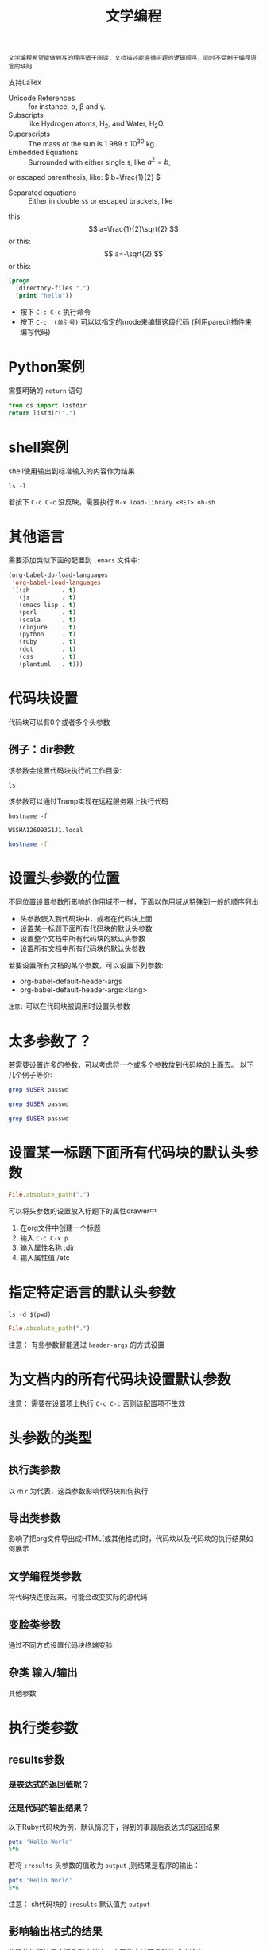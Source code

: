 #+title:  文学编程
#+html_head: <link rel="stylesheet" type="text/css" href="../assets/themes/havee/css/style.css" />

: 文学编程希望能做到写的程序适于阅读，文档描述能遵循问题的逻辑顺序，同时不受制于编程语言的缺陷

支持LaTex

- Unicode References :: for instance, \alpha, \beta and \gamma.
- Subscripts :: like Hydrogen atoms, H_2, and Water, H_{2}O.
- Superscripts :: The mass of the sun is 1.989 x 10^30 kg.
- Embedded Equations :: Surrounded with either single =$=, like $a^2=b$,
or escaped parenthesis, like: \( b=\frac{1}{2} \)
- Separated equations :: Either in double =$$= or escaped brackets, like
this: $$ a=\frac{1}{2}\sqrt{2} $$ or this: \[ a=-\sqrt{2} \] or this:
\begin{equation}
x=\sqrt{b}
\end{equation}

#+OPTIONS: tex:t


#+begin_src emacs-lisp
  (progn
    (directory-files ".")
    (print "hello"))

#+end_src

#+RESULTS:
: hello


- 按下 =C-c C-c= 执行命令
- 按下 =C-c '(单引号)= 可以以指定的mode来编辑这段代码 (利用paredit插件来编写代码)

  
* Python案例

需要明确的 =return= 语句

#+begin_src python
  from os import listdir
  return listdir(".")
#+end_src

* shell案例
shell使用输出到标准输入的内容作为结果
#+begin_src shell
  ls -l
#+end_src

若按下 =C-c C-c= 没反映，需要执行 =M-x load-library <RET> ob-sh= 

* 其他语言
需要添加类似下面的配置到 =.emacs= 文件中:

#+begin_src emacs-lisp
  (org-babel-do-load-languages
   'org-babel-load-languages
   '((sh         . t)
     (js         . t)
     (emacs-lisp . t)
     (perl       . t)
     (scala      . t)
     (clojure    . t)
     (python     . t)
     (ruby       . t)
     (dot        . t)
     (css        . t)
     (plantuml   . t)))
#+end_src

* 代码块设置

代码块可以有0个或者多个头参数

** 例子：dir参数
该参数会设置代码块执行的工作目录:
#+begin_src shell :dir /etc
  ls
#+end_src

该参数可以通过Tramp实现在远程服务器上执行代码

#+begin_src shell :exports both
hostname -f
#+end_src

#+RESULTS:
: WSSHA126093G1J1.local

#+begin_src sh :dir /5zyx.com:
hostname -f
#+end_src

* 设置头参数的位置

不同位置设置参数所影响的作用域不一样，下面以作用域从特殊到一般的顺序列出

- 头参数嵌入到代码块中，或者在代码块上面
- 设置某一标题下面所有代码块的默认头参数
- 设置整个文档中所有代码块的默认头参数
- 设置所有文档中所有代码块的默认头参数
  
若要设置所有文档的某个参数，可以设置下列参数:
- org-babel-default-header-args
- org-babel-default-header-args:<lang>

~注意:~ 可以在代码块被调用时设置头参数

* 太多参数了？

若需要设置许多的参数，可以考虑将一个或多个参数放到代码块的上面去。 以下几个例子等价:

#+begin_src sh :dir /etc :var USER="root"
grep $USER passwd
#+end_src

#+HEADER: :dir /etc
#+begin_src sh :var USER="root"
grep $USER passwd
#+end_src

#+HEADER: :dir /etc
#+HEADER: :var USER="root"
#+begin_src sh
grep $USER passwd
#+end_src


* 设置某一标题下面所有代码块的默认头参数
:PROPERTIES:
:dir:      /etc
:END:

#+begin_src ruby
File.absolute_path(".")

#+end_src

可以将头参数的设置放入标题下的属性drawer中

1. 在org文件中创建一个标题
2. 输入 =C-c C-x p=
3. 输入属性名称 :dir
4. 输入属性值 /etc

   
* 指定特定语言的默认头参数
:PROPERTIES:
:header-args:shell: :dir /etc
:header-args:ruby: :dir /
:END:

#+begin_src shell
ls -d $(pwd)
#+end_src

#+RESULTS:
: /private/etc

#+begin_src ruby
File.absolute_path(".")
#+end_src

#+RESULTS:
: /

注意： 有些参数智能通过 ~header-args~ 的方式设置

* 为文档内的所有代码块设置默认参数
#+PROPERTY: header-args:shell :tangle no

注意： 需要在设置项上执行 ~C-c C-c~ 否则该配置项不生效

* 头参数的类型

** 执行类参数
以 ~dir~ 为代表，这类参数影响代码块如何执行

** 导出类参数
影响了把org文件导出成HTML(或其他格式)时，代码块以及代码块的执行结果如何展示

** 文学编程类参数
将代码块连接起来，可能会改变实际的源代码

** 变脸类参数
通过不同方式设置代码块终端变脸

** 杂类 输入/输出
其他参数

* 执行类参数

** results参数

*** 是表达式的返回值呢？

*** 还是代码的输出结果？

以下Ruby代码块为例，默认情况下，得到的事最后表达式的返回结果

#+begin_src ruby
  puts 'Hello World'
  5*6
#+end_src

#+RESULTS:
: 30

若将 ~:results~ 头参数的值改为 ~output~ ,则结果是程序的输出：

#+begin_src ruby :results output
  puts 'Hello World'
  5*6
#+end_src

#+RESULTS:
: Hello World

注意： sh代码块的 ~:results~ 默认值为 ~output~

** 影响输出格式的结果

代码的执行结果会插入到文档中，它可能有以下几种格式的输出。

- table :: 若结果为单个数组，则插入一行，若结果为数组的数组，则插入一个表格
- list :: 按照普通org-mode列表的格式插入一个无序列
- verbatim :: 原样输出
- file :: 将结果写入到文件中
- html :: 认为执行结果是html代码，导出时原样导出
- code :: 认为执行的结果还是原语言的代码
- silent ::  只在mini-buffer中显示执行的结果
  
之所以有这么多的变种，是因为执行结果本身也可以被导出，同时这些执行结果还能作为其他代码块的变量输入

** 输出成列表

#+begin_src ruby :results list
  Dir.entries('.').sort.select do |file|
    file[0] != '.'
  end
#+end_src

** 原样输出

shell命令和日志输出比较适合原样输出，例如：

#+BEGIN_SRC sh :results verbatim :exports both :output list
   # ssh -v goblin.howardabrams.com ls mossandcrow
#+END_SRC

#+RESULTS:
OpenSSH_6.6.1, OpenSSL 1.0.1f 6 Jan 2014
debug1: Reading configuration data /etc/ssh/ssh_config
debug1: /etc/ssh/ssh_config line 19: Applying options for *
debug1: Connecting to goblin.howardabrams.com [162.243.135.186] port 22.
debug1: Connection established.
debug1: identity file /home/howard/.ssh/id_rsa type 1
debug1: identity file /home/howard/.ssh/id_rsa-cert type -1


* Session
默认情况下，每个代码块在每次运行时都会重启自己的一个解释器.通过为 ~:session~ 头参数设置一个标签值，则所有拥有同一标签的代码块在运行时都在同一个解释器中

注意：不同代码块之间可以传递值

下面例子说明每个代码块执行时都会重启自己的解释器:

#+begin_src python :session foobar
  avar = 42
#+end_src

#+RESULTS:

#+begin_src python :session foobar
  avar /2
#+end_src

#+RESULTS:
: 21


* Confusing Stuff
:PROPERTIES:
:session: stateful
:END:

#+begin_src shell :results silent
NUM_USERS=$(grep 'bash' /etc/passwd | wc -l --)
#+end_src

#+begin_src shell
echo $NUM_USERS
#+end_src

#+RESULTS:

#+begin_src ruby
21*2
#+end_src

#+RESULTS:
: 42

=警告=: 为整个section设置的 ~：session~ 参数会影响到每个代码块，而不管该代码块是哪种编程语言

** 将结果写入到文件中

创建并执行下面代码块块：

#+begin_src ruby :results file output :file primes.txt :exports both
  require 'prime'
  Prime.each(5000) do |prime|
    p prime
  end
#+end_src

#+RESULTS:
[[file:primes.txt]]

注意: ~:file~ 参数需要与 ~:results output~ 共用,因为它不知道以哪种格式输出内部值 

* 导出

按下 ~C-c C-e h o~ 会导出HTML文件，并用浏览器打开.

~:exports~ 头参数指明了哪些内容会被导出:

- code :: 只导出代码
- results :: 只导出结果
- both :: 同时导出代码与结果
- none :: 跳过代码块，什么都不导出
  
注意: ~:exports~ 一般被设置成文件属性。

若导出成HTML时希望保持语法高亮，只需要加载 ~htmlize~ 库即可:

#+begin_src emacs-lisp
(require 'htmlize)
#+end_src

* 文学编程

** Tangling 从org文件中抽取出源代码创建源码文件

~:tangle~ 参数会将所有同类语言的代码块中内容都写入指定的源码文件中

#+begin_src ruby :tangle double-space.rb
  while s = gets
    print s ; puts
  end
#+end_src

#+RESULTS:
: nil

输入 ~C-c C-v t~ 生成double-space.rb文件

拥有相同 =:tangle= 值的代码块内容会按顺序写入到同一个文件中。若 =:tangle= 参数值为 =yes= 则写入的文件其名称与原org文件名称一样(后缀不一样)

也可以用 =PROPERTY= 来为整个文件的所有代码块指定一个值:

#+begin_src 
#+PROPERTY:  tangle ~/.emacs.d/lisp/bling-mode.el
#+end_src

** 注释
若需要与他人分享代码，可以将文档内容转换成注释：

Precede each line in the text from standard in (or file) with the 
current line number. 
See [[http://benoithamelin.tumblr.com/ruby1line][one liners]].

#+begin_src ruby :results list :tangle lineno.rb comm :comments org
  while s = gets
    puts "#{$<.file.lineno}:#{s}"
  end
#+end_src

#+RESULTS:
: - nil

#+PROPERTY: tangle lineno.rb
#+PROPERTY: comments org

=:comments= 参数指明了是否将以及如何将文档内容作为注释插入tangle出的代码，其值为org表示将文档内容作为org code来格式化再做为注释插入。
注意：只有代码块上面的内容才会作为注释插入
默认值为 =no= 意味着不插入任何注释

** Shebang

当创建脚本时，可以通过 =:shebang= 参数指定解释器(可以以代码块的header或文档属性的方式来指定)

Precede each line in the text from standard in (or file) with the
current line number.
See [[http://benoithamelin.tumblr.com/ruby1line][one liners]].

#+BEGIN_SRC ruby :shebang "#!/usr/local/bin/ruby"
  while s = gets
    puts "#{$<.file.lineno}: #{s}"
  end
#+END_SRC

#+RESULTS:
: nil

#+PROPERTY: shebang #!/bin/ruby
#+PROPERTY: tangle lineno


** Noweb
若你为某个代码块命了名，则其他代码块就可以包含该代码块了 使用 =:noweb= 参数。[fn:1] 假如有如下一个org文件：

Print the last field of each line.

#+NAME: the-script
#+begin_src ruby
puts $F.last
#+end_src

#+begin_src shell :noweb yes :tangle last-col.sh
ruby -ane '<<the-script>>'
#+end_src

#+RESULTS:
会创建一个名为 =last-col.sh= 的源代码文件,其内容为:
#+begin_src 
ruby -ane 'puts $F.last'
#+end_src

** 变量
org能够以变量的形式传递一个或多个值到你的代码块中。下面演示一个静态地设置变量的例子:

#+begin_src python :var interest=13
return 313 * (interest / 100.0)
#+end_src

#+RESULTS:
: 40.69

可以在一行或多行位置上同时定义多个变量，下面是个例子


#+HEADER: :var a=42 d=56 :var f=23
#+HEADERS: :var b=79 e=79
#+begin_src ruby :var c=3 g=2
[a,b,c,d,e,f,g]
#+end_src

#+RESULTS:
| 42 | 79 | 3 | 56 | 79 | 23 | 2 |

这样静态的设置变量的值的意义？

*** 将代码块的结果作为值传递给另一个代码块

#+NAME: twelve-primes
#+begin_src ruby
  require 'prime'
  Prime.first 12
#+end_src

#+RESULTS: twelve-primes
| 2 | 3 | 5 | 7 | 11 | 13 | 17 | 19 | 23 | 29 | 31 | 37 |

#+begin_src python :var primes=twelve-primes
return primes[-1]
#+end_src

#+RESULTS:
: 37
ruby 与python结合完成任务

*** 表格形式的变量数据

#+NAME: cool-numbers
#+begin_src emacs-lisp
  (mapcar (lambda (i)
            (list i (random 10)
                  (expt i 2) (random 100)
                  (expt i 3) (random 1000)))
          (number-sequence 1 10))
#+end_src

#+begin_src python :var nums=cool-numbers :results list
  return [cell +1 for row in nums for cell in row]
#+end_src

*** 表格分片

我们可以只传递表格中的某一行，方法是指定一个索引编号.
#+begin_src ruby :var fifth=cool-numbers[4]
fifth
#+end_src

#+RESULTS:
| 5 | 7 | 25 | 66 | 125 | 867 |

类似方法，我们也能只传递表格中的某一列数据。下面是一个例子，其中的逗号表示任意行，后面的4则限制了只取第五列的数字

#+NAME: cubes
#+begin_src elisp :var cubes=cool-numbers[,4]
cubes
#+end_src

#+RESULTS: cubes
| 1 | 8 | 27 | 64 | 125 | 216 | 343 | 512 | 729 | 1000 |

*** Reprocessing
名为cool-numbers的表格被名为cubes的代码块所使用，然后cubes代码块的结果值又可以传递给其他代码块：

#+NAME: roots_of_list
#+begin_src python :var lst=cubes :results list
import math
return [math.sqrt(n) for n in lst]
#+end_src

#+RESULTS: roots_of_list
- 1.0
- 2.8284271247461903
- 5.196152422706632
- 8.0
- 11.180339887498949
- 14.696938456699069
- 18.520259177452136
- 22.627416997969522
- 27.0
- 31.622776601683793

*** 保持代码块的整洁

代码块执行时可能与其他事物有关。若一段代码需要执行，但这段代码并不需要告诉其他人，则这段代码可以放置再代码块的外部，下面是些例子.

#+begin_src 
source openrc
nova list
#+end_src

这里我想执行的代码是 =nova list=, 但是在执行该代码之前还需要执行source命令. 而该source命令我又不希望被导出. 则可以将这种不可见的代码放置在 =prologue= 中

#+HEADER: :prologue "source openrc"
#+begin_src shell
  nova list
#+end_src

#+RESULTS:

=:prologue= 中的代码不会被导出，只能看到 =nova list= 命令及其执行结果

*** Using RVM

可以在 ~：prologue~ 的命令后加上两个反斜杠来表示代码块执行时的前缀(只对shell调用有效)

#+begin_src shell :prologue "~/.rvm/bin/rvm 1.9.3@msw exec \\"
gem list
#+end_src

#+RESULTS:

注意: Ruby或者Python代码的执行时基于rvm,pyvenv或elpy的

** 对结果进行修正

#+begin_src shell :post skip_first(data=*this*)
ls -l 

#+end_src

#+RESULTS:

可以使用 ~:post~  参数来修正代码的执行结果

#+NAME: skip_first
#+begin_src elisp :var data="" :exports none
(cdr data)
#+end_src

* 其他特性

** 调用代码块

可以再调用代码块时给代码块赋值

#+CALL: roots_of_list(lst='(16 144 81 61))

#+RESULTS:
- 4.0
- 12.0
- 9.0
- 7.810249675906654
  
使用其他代码块的输出结果.

#+CALL: roots_of_list(lst=cool-numbers[,2])

#+RESULTS:
- 1.0
- 2.0
- 3.0
- 4.0
- 5.0
- 6.0
- 7.0
- 8.0
- 9.0
- 10.0
  
#+NAME: cube
#+begin_src elisp :var n=0 :exports none
  (* n n n)
#+end_src

#+RESULTS: cube
: 0

#+CALL:cub[:results table](n=3)

** 嵌入运算结果

如果想快速得到一门语言片段的计算结果，可以在大括号内嵌入这段代码。然后在行首按下 ~C-c C-c~ 看结果

src_ruby{5+6} {{{results(=11=)}}}
src_elisp{(+ 1 2 3 4 5)} {{{results(=15=)}}}

call_roots_of_list( lst=cool-numbers[,2] )

** Library of Babel
~Library of Babel~ 是一系列可以在任意org-mode文件总调用的代码块. 就好像时Ruby中的Gem源一样, 你需要指定哪些包含有命名代码块的文件是可访问的.

按照以下步骤进行操作：
- 新建一个org文件，并添加至少一个命名了的代码块
- 按下 ~C-c C-v i~
- 选择你新建的这个org文件，表示将该文件加入babel集合中.

#+begin_src python :post take(data=*this*, only=3)
return [x * x for x in range(1,20)]
#+end_src

#+RESULTS:
| 1 | 4 | 9 | ... |

该功能在以下几种情况下很有用：
- 用于 ~:post~ 参数中处理结果
- 通过 ~#+CALL~ 语句将运算结果嵌入到行中
- 通过 ~call_XYZ()~ 语句将运算结果嵌入到行中

要想让这些文件永久性的添加到 babel library中,需要在你的Emacs初始化文件中对每个想被添加的org文件调用 ~org-babel-lob-ingest~ 函数.


* 专用语言

有些语言被org-mode支持是为了更好的编写文档

** SQL

假设已经安装了 ~Sqlite~ , 并且通过 ~M-x load-library <RET> ob-sqlite~ 加载必要的库：
可以在sqlite命令行中使用 ~.backup~ 命令导出一个数据库，然后在 ~:db~ 参数中指定该数据库. LIKE:
#+begin_src sqlite :db doplhins.db
SELECT gender,COUNT(gender) FROM oasis GROUP BY gender;
#+end_src

** Graphviz

#+begin_src dot :file ../images/some-illustration.png :exports results
  digraph {
      a -> b;
      b -> c:
      c -> a;
  }
#+end_src

#+RESULTS:
[[file:../images/some-illustration.png]]

警告： 若你希望执行代码块并生成图片,则需要设置代码块的语言类型为 ~dot~, 但若你想编辑该代码块,则又需要把语言类型设置为 ~graphviz-dot~.


#+BEGIN_SRC plantuml :file ../images/sequence.png :exports results

    Alice -> Bob: synchronous call
    Alice ->> Bob: asynchronous call

#+END_SRC

#+RESULTS:
[[file:../images/sequence.png]]
